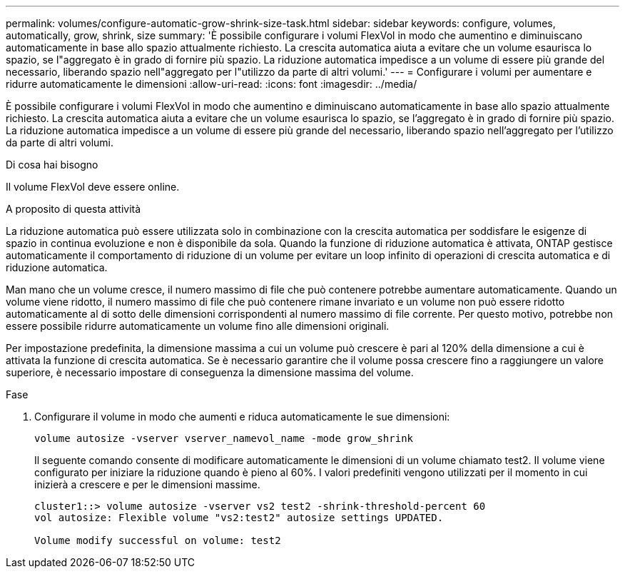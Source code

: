 ---
permalink: volumes/configure-automatic-grow-shrink-size-task.html 
sidebar: sidebar 
keywords: configure, volumes, automatically, grow, shrink, size 
summary: 'È possibile configurare i volumi FlexVol in modo che aumentino e diminuiscano automaticamente in base allo spazio attualmente richiesto. La crescita automatica aiuta a evitare che un volume esaurisca lo spazio, se l"aggregato è in grado di fornire più spazio. La riduzione automatica impedisce a un volume di essere più grande del necessario, liberando spazio nell"aggregato per l"utilizzo da parte di altri volumi.' 
---
= Configurare i volumi per aumentare e ridurre automaticamente le dimensioni
:allow-uri-read: 
:icons: font
:imagesdir: ../media/


[role="lead"]
È possibile configurare i volumi FlexVol in modo che aumentino e diminuiscano automaticamente in base allo spazio attualmente richiesto. La crescita automatica aiuta a evitare che un volume esaurisca lo spazio, se l'aggregato è in grado di fornire più spazio. La riduzione automatica impedisce a un volume di essere più grande del necessario, liberando spazio nell'aggregato per l'utilizzo da parte di altri volumi.

.Di cosa hai bisogno
Il volume FlexVol deve essere online.

.A proposito di questa attività
La riduzione automatica può essere utilizzata solo in combinazione con la crescita automatica per soddisfare le esigenze di spazio in continua evoluzione e non è disponibile da sola. Quando la funzione di riduzione automatica è attivata, ONTAP gestisce automaticamente il comportamento di riduzione di un volume per evitare un loop infinito di operazioni di crescita automatica e di riduzione automatica.

Man mano che un volume cresce, il numero massimo di file che può contenere potrebbe aumentare automaticamente. Quando un volume viene ridotto, il numero massimo di file che può contenere rimane invariato e un volume non può essere ridotto automaticamente al di sotto delle dimensioni corrispondenti al numero massimo di file corrente. Per questo motivo, potrebbe non essere possibile ridurre automaticamente un volume fino alle dimensioni originali.

Per impostazione predefinita, la dimensione massima a cui un volume può crescere è pari al 120% della dimensione a cui è attivata la funzione di crescita automatica. Se è necessario garantire che il volume possa crescere fino a raggiungere un valore superiore, è necessario impostare di conseguenza la dimensione massima del volume.

.Fase
. Configurare il volume in modo che aumenti e riduca automaticamente le sue dimensioni:
+
`volume autosize -vserver vserver_namevol_name -mode grow_shrink`

+
Il seguente comando consente di modificare automaticamente le dimensioni di un volume chiamato test2. Il volume viene configurato per iniziare la riduzione quando è pieno al 60%. I valori predefiniti vengono utilizzati per il momento in cui inizierà a crescere e per le dimensioni massime.

+
[listing]
----
cluster1::> volume autosize -vserver vs2 test2 -shrink-threshold-percent 60
vol autosize: Flexible volume "vs2:test2" autosize settings UPDATED.

Volume modify successful on volume: test2
----

